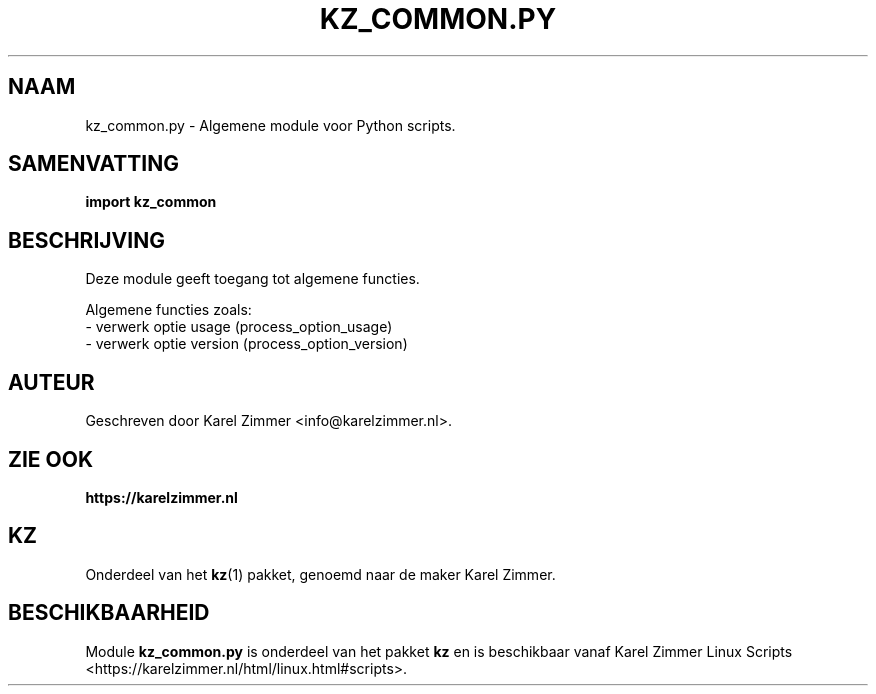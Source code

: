 .\"""""""""""""""""""""""""""""""""""""""""""""""""""""""""""""""""""""""""""""
.\" Man-pagina voor kz_common.py.
.\"
.\" Geschreven door Karel Zimmer <info@karelzimmer.nl>.
.\"""""""""""""""""""""""""""""""""""""""""""""""""""""""""""""""""""""""""""""
.\" RELEASE_YEAR=2021
.\"
.\" VERSION_NUMBER=02.00.03
.\" VERSION_DATE=2021-09-10
.\"
.\"
.TH KZ_COMMON.PY 1 "KZ Handleiding" "KZ_COMMON.PY(1)" "KZ Handleiding"
.\"
.\"
.SH NAAM
kz_common.py \- Algemene module voor Python scripts.
.\"
.\"
.SH SAMENVATTING
.B import kz_common
.\"
.\"
.SH BESCHRIJVING
Deze module geeft toegang tot algemene functies.
.sp
Algemene functies zoals:
.br
- verwerk optie usage (process_option_usage)
.br
- verwerk optie version (process_option_version)
.\"
.\"
.SH AUTEUR
Geschreven door Karel Zimmer <info@karelzimmer.nl>.
.\"
.\"
.SH ZIE OOK
\fBhttps://karelzimmer.nl\fR
.\"
.\"
.SH KZ
Onderdeel van het \fBkz\fR(1) pakket, genoemd naar de maker Karel Zimmer.
.\"
.\"
.SH BESCHIKBAARHEID
Module \fBkz_common.py\fR is onderdeel van het pakket \fBkz\fR en is
beschikbaar vanaf Karel Zimmer Linux Scripts
<https://karelzimmer.nl/html/linux.html#scripts>.
.sp
.\" EOF
